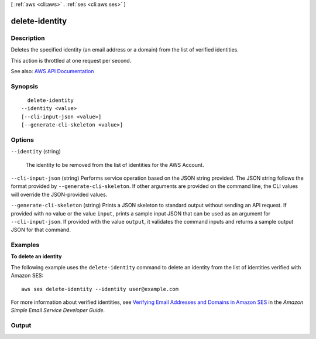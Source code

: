 [ :ref:`aws <cli:aws>` . :ref:`ses <cli:aws ses>` ]

.. _cli:aws ses delete-identity:


***************
delete-identity
***************



===========
Description
===========



Deletes the specified identity (an email address or a domain) from the list of verified identities.

 

This action is throttled at one request per second.



See also: `AWS API Documentation <https://docs.aws.amazon.com/goto/WebAPI/email-2010-12-01/DeleteIdentity>`_


========
Synopsis
========

::

    delete-identity
  --identity <value>
  [--cli-input-json <value>]
  [--generate-cli-skeleton <value>]




=======
Options
=======

``--identity`` (string)


  The identity to be removed from the list of identities for the AWS Account.

  

``--cli-input-json`` (string)
Performs service operation based on the JSON string provided. The JSON string follows the format provided by ``--generate-cli-skeleton``. If other arguments are provided on the command line, the CLI values will override the JSON-provided values.

``--generate-cli-skeleton`` (string)
Prints a JSON skeleton to standard output without sending an API request. If provided with no value or the value ``input``, prints a sample input JSON that can be used as an argument for ``--cli-input-json``. If provided with the value ``output``, it validates the command inputs and returns a sample output JSON for that command.



========
Examples
========

**To delete an identity**

The following example uses the ``delete-identity`` command to delete an identity from the list of identities verified with Amazon SES::

    aws ses delete-identity --identity user@example.com

For more information about verified identities, see `Verifying Email Addresses and Domains in Amazon SES`_ in the *Amazon Simple Email Service Developer Guide*.

.. _`Verifying Email Addresses and Domains in Amazon SES`: http://docs.aws.amazon.com/ses/latest/DeveloperGuide/verify-addresses-and-domains.html


======
Output
======

